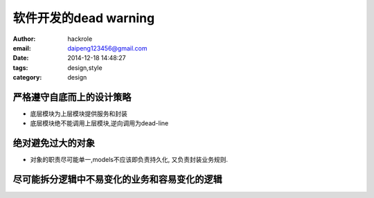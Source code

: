 软件开发的dead warning
======================

:author: hackrole
:email: daipeng123456@gmail.com
:date: 2014-12-18 14:48:27
:tags: design,style
:category: design


严格遵守自底而上的设计策略
--------------------------


+ 底层模块为上层模块提供服务和封装

+ 底层模块绝不能调用上层模块,逆向调用为dead-line


绝对避免过大的对象
------------------

+ 对象的职责尽可能单一,models不应该即负责持久化, 又负责封装业务规则.

尽可能拆分逻辑中不易变化的业务和容易变化的逻辑
----------------------------------------------

